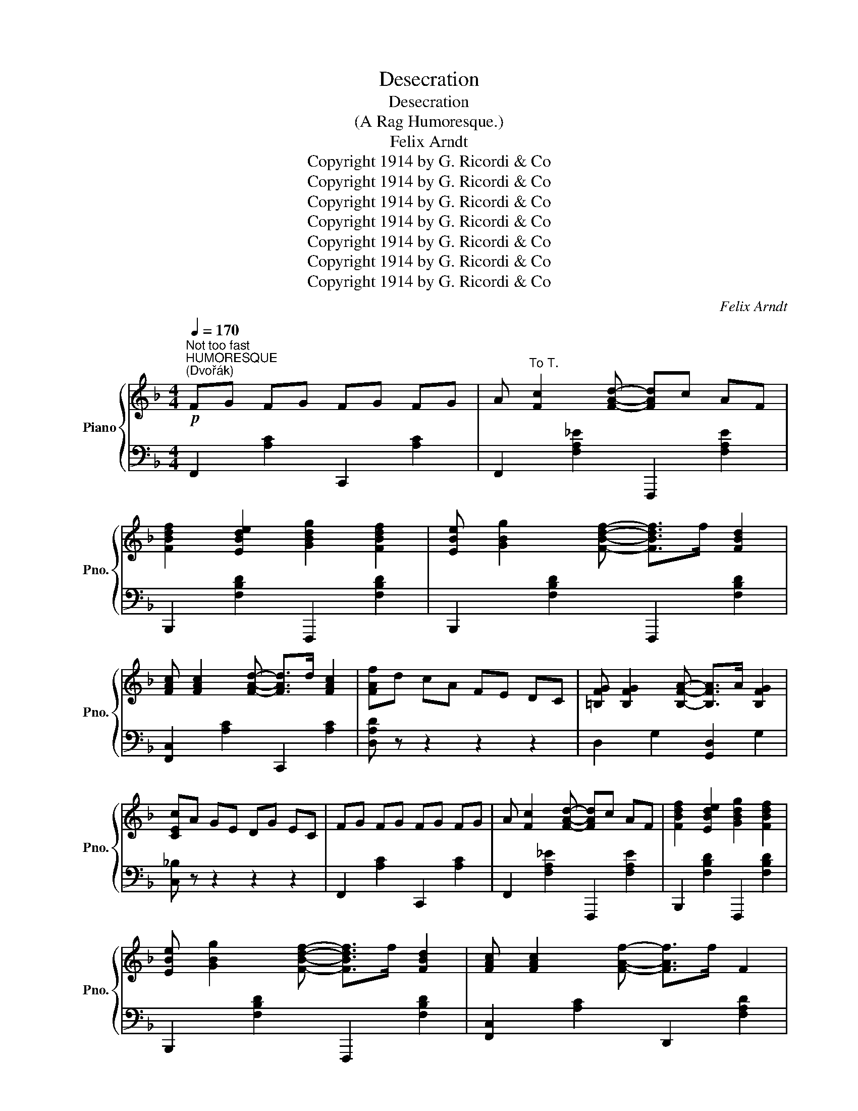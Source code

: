X:1
T:Desecration
T:Desecration
T:(A Rag Humoresque.)
T:Felix Arndt
T:Copyright 1914 by G. Ricordi &amp; Co
T:Copyright 1914 by G. Ricordi &amp; Co
T:Copyright 1914 by G. Ricordi &amp; Co
T:Copyright 1914 by G. Ricordi &amp; Co
T:Copyright 1914 by G. Ricordi &amp; Co
T:Copyright 1914 by G. Ricordi &amp; Co
T:Copyright 1914 by G. Ricordi &amp; Co
C:Felix Arndt
Z:Copyright 1914 by G. Ricordi & Co
%%score { ( 1 3 ) | ( 2 4 5 ) }
L:1/8
Q:1/4=170
M:4/4
K:F
V:1 treble nm="Piano" snm="Pno."
V:3 treble 
V:2 bass 
V:4 bass 
V:5 bass 
V:1
"^Not too fast""^HUMORESQUE""^(Dvořák)"!p! FG FG FG FG | A"^To T." [Fc]2 [FAd]- [FAd]c AF | %2
 [FBdf]2 [EBde]2 [GBdg]2 [FBdf]2 | [EBe] [GBg]2 [FBdf]- [FBdf]>f [FBd]2 | %4
 [FAc] [FAc]2 [FAd]- [FAd]>d [FAc]2 | [FAf]d cA FE DC | [=B,FG] [B,FG]2 [B,FA]- [B,FA]>A [B,FG]2 | %7
 [CEc]A GE DG EC | FG FG FG FG | A [Fc]2 [FAd]- [FAd]c AF | [FBdf]2 [EBde]2 [GBdg]2 [FBdf]2 | %11
 [EBe] [GBg]2 [FBdf]- [FBdf]>f [FBd]2 | [FAc] [FAc]2 [FAf]- [FAf]>f F2 | %13
 [=B,FG] [B,FG]2 [FAd]- [FAd]>c [CEG]2 | [A,F]F D[B,C]- [B,C]>D [B,C]2 | [A,F]2 C=B, CC FG | %16
 [FA]3 [Aca]-!f! [Aca][Ac] [eg]2 | !>![Gcg]2 z2 z2 z2 | z2 [df]F [Fce] [FBd]3 | %19
 !>![D^FAd]2 z2 z2 z2 | z2 [GB]2 [Ac] [Bd]3 | [EA]>^G [EA]>G A [Ec]3 | [FA]>^G A>G [CEA] [B,E=G]3 | %23
 [A,F]2 C>=B, CC FG | [FA]3 [Aca]- [Aca][Ac] [eg]2 | [Gcg]2 z2 z4 | z2 [df]F [Fce] [FBd]3 | %27
 !>![D^FAd]2 z2 z2 z2 | z2 [GB]2 [Ac] [Bd]3 | [EA]>^G [EA]>G A [Ec]3 | [FA]>^G A>G [CEA] [B,E=G]3 | %31
 [A,F]>C D>C D>C D>C |S FG FG FG FG | A [Fc]2 [FAd]- [FAd]c AF | [FBdf]2 [EBde]2 [GBdg]2 [FBdf]2 | %35
 [EBe] [GBg]2 [FBdf]- [FBdf]>f [FBd]2 | [FAc] [FAc]2 [FAd]- [FAd]>d [FAc]2 | [FAf]d cA FE DC | %38
 [=B,FG] [B,FG]2 [B,FA]- [B,FA]>A [B,FG]2 | [CEc]A GE DG EC | FG FG FG FG | %41
 A [Fc]2 [FAd]- [FAd]c AF | [FBdf]2 [EBde]2 [GBdg]2 [FBdf]2 | %43
 [EBe] [GBg]2 [FBdf]- [FBdf]>f [FBd]2 | [FAc] [FAc]2 [_Ac_a]- [Aca]>a [Ac]2 | %45
 =B [_Ad_a]2 [Gg]- [Gg]>g [G_Bd]2 | [FAf]f c [EBd]2 c [EBd]2 | %47
 [FAcf]4"_D. S." [fac'f'] z z2!dacoda! ||[K:Ab] F2 G2 A G3 | [A,_DFA]6 GF | %50
 E>F [G,DE]>F (3EFE [G,B,]2 | C>F [CE]2- [CE]4 | F2 G2 A G3 | B2 A2 G2 F2 | E>F [G,DE]>F E2 [Gc]2 | %55
 [CA]2 ae cA EC | F2 G2 A2 G2 | B2 A2 G2 F2 | E>F [G,DE]>F (3EFE [G,B,]2 | C>F [CE]2- [CE]4 | %60
 F2 G2 A G3 | [B,B]2 [A,A]2 [G,G]2 [F,F]2 | F2 [EFe]3 F- [DFd]2 | [C=EBc]4{=b} [cc']2 z2!D.S.! || %64
[K:Eb]O x2"^2d RHAPSODY" =B[EGc]- [EGc]^F"^(Liszt)" [CEG]2 | C z C2 B, C3 | %66
 x2 =A[_DFB]- [DFB]=E [B,DF]2 | B,B, CE- E_D C2 | x2 =B[EGc]- [EGc]^F [CEG]2 | C z C2 B, C3 | %70
 x2 =A[_DFB]- [DFB]=E [B,DF]2 | B,A, G,B,- B,A, G,2 | x2 G^F GF G2 | x2 G^F GF G2 | x7 =E/G/ || %75
[K:F]!mf! [EBc]2 [EBd]2 [EBe]2 [FBf]2 | [GBg]2 [^F^f][Gg]- [Gg]e [EBd]c | %77
 [Fcf]2 [Gcg]2 [Afa]2 [Bfb]2 | [cfac']2 [=B=b][cc']- [cc']a gf | [Bb]2 [dd']2 [Gg]2 [Bb]2 | %80
 [Ee] [Gg]2 [CEBc]- [CEBc]2 z2 | z E FG z =B, CF | A, C2 F,- F,2 z2 | %83
 [G,G]2 [A,=A]2 [=B,=B]2 [Cc]2 | [Dd]2 [^C^c][DFd]- [DFd]=B [B,FA]G | [Cc]2 [DGd]2 [Ee]2 [Fcf]2 | %86
 [Gcg] [^Fc^f]2 [Gcg]- [Gcg]>g [Gce]2 || %87
[K:C] (3z"^RUSTLE OF SPRING" ce (3aec z2"^(Sinding)" [cea]2 | (3z ce (3gec z2 [FGd]2 | %89
 [Gce]^d e[Gcg]- [Gcg][^F^f] [Gcg]2 | [Ge]^d e[Gcg]- [Gcg]^f [Gcg]2 | (3z ce (3aec z2 [cea]2 | %92
 (3z ce (3gec z2 [FGd]2 | [GBe]^d e[Gcg]- [Gcg][^F^f] [GBg]2 | [GBe]^d e[GBg]- [GBg][^F^f] [GBg]2 | %95
 z2 (3[eg]b[eg] z2 [eg]2 | z2 (3[^dg]b[dg] z2 z2 | z2 (3[eg]b[eg] z2 [eg]2 | %98
 z2 (3[^dg]b[dg] z2 z2 | z2 (3[dg]b[dg] z2 [dgb]2 |{^c'} [dad']2 z2 [D^FAd]2 z2 | %101
 [GBdg]2 z2 z2 z2 | z3/2 G/ [DB]G [^DAB]2 B,2 | z2 (3[EG]B[EG] z2 [EGB]2 | z2 (3[EG]B[EG] z2 z2 | %105
 z2 z [EG_Be]- [EGBe]2 [EGBe]2 | z2 z [EG_Be]- [EGBe]2 [F_c_df]2 | z2 (3[_G_B]_d[GB] z2 [GB]2 | %108
 z2 (3[_G_B]_d[GB] z2 z2 | z2 z [^FAc^f]- [FAcf]2 [FAcf]2 | z2 z [^FAc^f]- [FAcf]2 [G_d_eg]2 | %111
 z2 (3[_Ac]_e[Ac] z2 [Ac]2 | z2 (3[_Ac]_e[Ac] z2 [Ace]2 | z2 (3[Gc=e]g[Gce] z2 (3[Gc=e]g[Gce] | %114
 z2 (3[Gce]g[Gce] z2 [Gce]2 | z2 (3[B,G]A[B,G] z2 (3[B,G]A[B,G] | z2 (3[B,G]A[B,G] z2 [B,FG]2 || %117
"^SCHERZO" A,2 (3^G,A,C"^(Chopin.)" E2 (3G,A,C | E6 z2 | [Aa]2 [DFAd]3 [Ee] [FAdf]2 | %120
 [EAce]2 (3^G,A,C E4 |"^POLONAISE""^(Chopin.)" x8 | x8 | [cc']g ae g [ca]2 a | [cc']g ec [Gg]d BG | %125
 [Cc]G AE G [CA]2 G | [CEc]2 [CEB]2 (3ABA [CEG]2 | [Gg]d eB d [Ge]2 d | [Gg]d BG [Dd]A ^FD | %129
 [G,G]D EB, D [G,B,E]2 D | [G,B,G]2 GG gG gG | [A,A]2 (3[CF]A,[CF] A,2 [B,B]2 | [Cc]4 [Dd]4 | %133
 [Ee]2 (3[Gc]E[Gc] E2 [^F^f]2 | [Gg]4 [Aa]4 | [B=fb][Aa] [Gg][Bfb]- [Bfb][Aa] [Gdg]2 | %136
 [cgc']4 [^cg^c']4 | [dgd']2 g'>^f' g'2 g>^f | g2 G>^F G4 | [cc']g ae g [ca]2 a | %140
 [cc']g ec [Gg]d BG | [Cc]G AE G [CA]2 G | [CEc]2 [CEB]2 (3ABA [CEG]2 | [Gg]d eB d [Ge]2 d | %144
 [Gg]d BG [Dd]A ^FD | [G,G]D EB, D [G,B,E]2 D | [G,B,G]2 GG gG gG || %147
"^2d RHAPSODY" [^F^f] [Gg]2 [=FB=f]- [FBf]G"^(Liszt)" gG | [^F^f] [Gg]2 [=FB=f]- [FBf]G gG | %149
 [^F^f] [Gg]2 [Gce]- [Gce]G gG | [^F^f] [Gg]2 [Gce]- [Gce]G gG | %151
 [^F^f] [Gg]2 [Afa]- [Afa]2 [GBfg]2 | [^F^f] [Gg]2 [Afa]- [Afa]2 [GBfg]2 | %153
 [^F^f] [Gg]2 [cegc']- [cegc']2 [Gceg]2 | [^F^f] [Gg]2 [cegc']- [cegc']4 |"^FUNERAL MARCH" x8 | %156
"^(Chopin.)" x8 | x8 | z8 | z8 | z8 | z8 | z8 | [A,CEA]3 G/A/ [A,DG]2 [A,DF]2 | %164
 [A,CE]>^D [A,CE]2 x4 | [CEA]2 [CEA] G/A/ [A,DG]2 [A,DF]2 | z3/2 ^D/ [A,CE]2 x4 | x8 | x8 | x8 | %170
 z8 ||[K:F] FG FG FG FG | A [Fc]2 [FAd]- [FAd]c AF | [FBdf]2 [EBde]2 [GBdg]2 [FBdf]2 | %174
 [EBe] [GBg]2 [FBdf]- [FBdf]>f [FBd]2 | [FAc] [FAc]2 [_Ac_a]- [Aca]>a [Ac]2 | %176
 =B [_Ad_a]2 [Gg]- [Gg]>g [G_Bd]2 | [FAcf]2 [F_d]>=c [Fd]>c [Fd]2 | %178
 [_G_B_g]2 [=Ec]>=B [Ec]>B [Ec]2 | [FAf]2 [f_d']>c' [fd']>c' [fd']2 | %180
 [_g_b_g']2 [e=gc']>=b [egc']>b [egc']2 | [faf']2 a'f' c'a fd | AF CA, z4 | %183
[I:staff +1] C[I:staff -1]F Ac fa c'f' | a'2 [FAf]2 [FAf]2 [FAf]2 | [FAf]2 z2 [faf']2 z2 | x8 |] %187
V:2
 F,,2 [A,C]2 C,,2 [A,C]2 | F,,2 [F,A,_E]2 F,,,2 [F,A,E]2 | B,,,2 [F,B,D]2 F,,,2 [F,B,D]2 | %3
 B,,,2 [F,B,D]2 F,,,2 [F,B,D]2 | [F,,C,]2 [A,C]2 C,,2 [A,C]2 | [D,A,D] z z2 z2 z2 | %6
 D,2 G,2 [G,,D,]2 G,2 | [C,_B,] z z2 z2 z2 | F,,2 [A,C]2 C,,2 [A,C]2 | %9
 F,,2 [F,A,_E]2 F,,,2 [F,A,E]2 | B,,,2 [F,B,D]2 F,,,2 [F,B,D]2 | B,,,2 [F,B,D]2 F,,,2 [F,B,D]2 | %12
 [F,,C,]2 [A,C]2 D,,2 [F,A,D]2 | D,2 G,2 C,,2 _B,2 | F,,2 C,2 C,,2 [C,E,]2 | %15
 [F,,C,]2 C,=B,, C,2 z2 | [F,,C,]2 [A,C]2 C,,2 [A,C]2 | [C,A,]2 ^G,A, B,=B, C^C | %18
 [B,,F,]2 [F,D]2 F,,2 [F,B,D]2 | !arpeggio![A,,^F,C]2 ^C,D, ^D,E, ^E,^F, | %20
 [G,,D,]2 [B,D]2 D,,2 [G,B,D]2 | [G,,E,]2 [B,C]2 C,,2 [E,B,C]2 | [F,,C,]2 [A,C]2 C,,2 C,2 | %23
 [F,,C,]2 C,2 C,2 z2 | [F,,C,]2 [A,C]2 C,,2 [A,C]2 | [C,A,]2 ^G,A, B,=B, C^C | %26
 [B,,F,]2 [F,D]2 F,,2 [F,B,D]2 | !arpeggio![A,,^F,C]2 ^C,D, ^D,E, ^E,^F, | %28
 [G,,D,]2 [B,D]2 D,,2 [G,B,D]2 | [G,,E,]2 [B,C]2 C,,2 [E,B,C]2 | [F,,C,]2 [A,C]2 C,,2 C,2 | %31
 [F,,C,]2 C,2 D,2 E,2 | F,,2 [A,C]2 C,,2 [A,C]2 | F,,2 [F,A,_E]2 F,,,2 [F,A,E]2 | %34
 B,,,2 [F,B,D]2 F,,,2 [F,B,D]2 | B,,,2 [F,B,D]2 F,,,2 [F,B,D]2 | [F,,C,]2 [A,C]2 C,,2 [A,C]2 | %37
 [D,A,D] z z2 z2 z2 | D,2 G,2 [G,,D,]2 G,2 | [C,_B,] z z2 z2 z2 | F,,2 [A,C]2 C,,2 [A,C]2 | %41
 F,,2 [F,A,_E]2 F,,,2 [F,A,E]2 | B,,,2 [F,B,D]2 F,,,2 [F,B,D]2 | B,,,2 [F,B,D]2 F,,,2 [F,B,D]2 | %44
 F,,2 [A,C]2 D,,2 [_A,CF]2 | G,,2 [=B,F]2 C,,2 [_B,E]2 | [G,,C,]2 [A,C]2 C,,2 [B,C]2 | %47
 F,,,2 C,2 x4 ||[K:Ab] F,2 G,2 A, G,3 | z =A,, B,,>A,, B,,2 z2 | B,,2 E,2 E,,2 E,2 | %51
 G,,2 E,2 A,G, F,E, | F,2 G,2 A, G,3 | B,2 A,2 G,2 F,2 | B,,2 E,2 E,,2 [E,D]2 | [A,,E,]2 z2 z2 z2 | %56
 F,2 G,2 A,2 G,2 | B,2 A,2 G,2 F,2 | B,,2 E,2 E,,2 E,2 | G,,2 E,2 (A,G, F,E,) | F,2 G,2 A, G,3 | %61
 B,,2 F,2 E,2 D,2 | [F,B,]2 G,4 G,2 | C,,2 =G,2 C,2 z2 ||[K:Eb] x2 =B,C- C^F, G,2 | %65
 C, z [E,G,]2 x [E,G,]3 | x2 =A,B,- B,=E, F,2 | B,,B,, C,E,- E,_D, C,2 | x2 =B,C- C^F, G,2 | %69
 C, z [E,G,]2 x [E,G,]3 | x2 =A,B,- B,=E, F,2 | B,,A,, G,,B,,- B,,A,, G,,2 | x2 G,^F, G,F, G,2 | %73
 x2 G,^F, G,F, G,2 | !>![C,=E,G,]4 z C,/E,/ G,/C/ x ||[K:F] G,,2 [B,C]2 C,2 D,2 | %76
 [G,,E,]2 [B,CE]2 C,,2 [B,C]2 | F,,2 [A,C]2 C,,2 [A,CF]2 | [F,,C,]2 [A,CF]2 C,,2 [A,C]2 | %79
 G,,2 [B,E]2 C,,2 [B,E]2 | G,,2 [G,B,C]2 C,,C, D,E, | F,,2 C,2 C,,2 C,2 | F,,2 C,2 C,,D,, E,,F,, | %83
 G,,2 =A,,2 =B,,2 C,2 | [D,,D,]2 [G,=B,]2 G,,,2 G,2 | C,,2 G,2 C2 D2 | E ^D2 E- E2 C2 || %87
[K:C]"^marcato la melodia" x8 | x8 | x8 | x8 | x8 | x8 | x8 | x8 | x8 | x8 | x8 | x8 | x8 | %100
 x4 [D,^F,C]2 z2 | !arpeggio![G,,D,B,]2 DE- EB, D2 | C2 G,2 F,2 B,,2 |{/E,,} E,4 ^F,2 G,2 | %104
 B,4 E,2 (3^F,G,A, | _B,A, G,^C- C=B, C2 | _B,A, G,^C- C2 [_A,_D]2 | _G,4 _A,2 _B,2 | %108
 _D4 _G,2 (3_A,=A,=B, | CB, A,_E- ED E2 | CB, A,_E- ED [_B,E]2 | !>!_A,4 !>!_B,2 !>!C2 | %112
 !>!_E4 !>!_A,4 | !>!=E4 !>!D4 | !>!C4 !>!B,2 !>!A,2 |{/G,,} !>!G,4 !>!^F,4 | !>!=F,4 E,2 D,2 || %117
 A,,2 (3^G,,A,,C, E,2 (3G,,A,,C, | E,6 z2 | A,,,2 [D,A,B,]4 [D,A,B,]2 | A,,,2 (3^G,,A,,C, E,4 | %121
 !trill(!TG,8 | ^F,G, ^G,A, ^A, B,3 | C,2 [G,CE]2 G,,2 [G,CE]2 | C,2 [G,CE]2 G,,2 [G,B,F]2 | %125
 C,,2 G,2 G,,,2 G,2 | C,,2 B,2 A,2 G,2 | G,,2 [B,D]2 D,,2 [B,D]2 | G,,2 [B,D]2 D,,2 [^F,C]2 | %129
 G,,2 D,2 D,,2 D,2 | G,,2 G,2 G,2 G,2 | z2 [F,,C,]2 [F,,C,]2 [E,,E,]2 | %132
 z2 [A,,E,A,]2 z2 [G,,D,G,]2 | z2 [C,G,C]2 [C,G,C]2 [B,,B,]2 | z2 [E,B,E]2 z2 [_E,A,_E]2 | %135
 D,2 [B,F]2 G,,2 [B,F]2 |[K:treble] [EG]2 [EG][EG] [_EGA]2 [EGA][EGA] | [DFB]2 x2 x4 | %138
[K:bass] G,>^F, G,2 G,,2 z2 | C,2 [G,CE]2 G,,2 [G,CE]2 | C,2 [G,CE]2 G,,2 [G,B,F]2 | %141
 C,,2 G,2 G,,,2 G,2 | C,,2 B,2 A,2 G,2 | G,,2 [B,D]2 D,,2 [B,D]2 | G,,2 [B,D]2 D,,2 [^F,C]2 | %145
 G,,2 D,2 D,,2 D,2 | G,,2 G,2 G,2 G,2 || D,2 [G,B,]2 G,,2 [G,B,F]2 | D,2 [G,B,]2 G,,2 [G,B,F]2 | %149
 C,2 [G,C]2 G,,2 [G,CE]2 | C,2 [G,C]2 G,,2 [G,CE]2 | D,,2 [G,B,F]2 G,,,2 [G,B,F]2 | %152
 D,,2 [G,B,F]2 G,,,2 [G,B,F]2 | C,2 [G,CE]2 G,,2 [G,CE]2 | C,2 [G,CE]2 G,,C, E,G, | %155
 [E,A,]4 [F,A,]3 A, | [E,A,]6 z2 | [E,A,]4 [F,A,]3 A, | [A,,C,E,A,]6 z2 | [E,A,]4 [F,A,]3 A, | %160
 [E,A,]2 A,E, [F,C]2 [F,B,]2 | [E,B,] [E,A,]2 [F,A,]- [F,A,]^G, [F,A,]2 | [E,A,]6 z2 | %163
 [A,,E,]4 D,2 D,2 | A,,2 A,,2 [A,C]4 | [A,,E,]2 [A,,E,]2 D,2 D,2 | z2 [A,,E,]2 [A,C]4 | %167
 [E,A,]4 [F,A,]3 A, | [E,A,]2 A,E, [F,C]2 [F,=B,]2 | [E,B,] [E,A,]2 [F,A,]- [F,A,]^G, [F,A,]2 | %170
 A,2 C2 D2 E2 ||[K:F] F,,2 [A,C]2 C,,2 [A,C]2 | F,,2 [F,A,_E]2 F,,,2 [F,A,E]2 | %173
 B,,,2 [F,B,D]2 F,,,2 [F,B,D]2 | B,,,2 [F,B,D]2 F,,,2 [F,B,D]2 | F,,2 [A,C]2 D,,2 [_A,CF]2 | %176
 G,,2 [=B,F]2 C,,2 [_B,E]2 | [F,C]2 [_D,=B,]2 [D,B,]2 [D,B,]2 | [_G,_D]2 [C,_B,]2 [C,B,]2 [C,B,]2 | %179
 [F,C]2 [_DF=B]2 [DFB]2 [DFB]2 | x8 | x8 | x4 F,C, F, A, | z8 | z2 [F,C]2 [F,C]2 [F,C]2 | %185
 [F,C]2 z2 x2 z2 |{/!fermata!F,} !fermata!F,8 |] %187
V:3
 x8 | x8 | x8 | x8 | x8 | x8 | x8 | x8 | x8 | x8 | x8 | x8 | x8 | x8 | x8 | x8 | x8 | x8 | x8 | %19
 x8 | x8 | x8 | x8 | x8 | x8 | x8 | x8 | x8 | x8 | x8 | x8 | x8 | x8 | x8 | x8 | x8 | x8 | x8 | %38
 x8 | x8 | x8 | x8 | x8 | x8 | x8 | x8 | x8 | x4 !>![Ac] z z2 ||[K:Ab] x8 | x8 | x8 | x8 | x8 | %53
 x8 | x8 | x8 | x8 | x8 | x8 | x8 | x8 | x8 | x8 | x4 C2 x2 ||[K:Eb] x8 | x8 | x8 | x8 | x8 | x8 | %70
 x8 | x8 | x8 | x8 | x8 ||[K:F] x8 | x8 | x8 | x8 | x8 | x8 | x8 | x8 | x8 | x8 | x8 | x8 || %87
[K:C] !>!A4 !>!E2 !>!A2 | !>!G4 !>!C2 !>!D2 | E^D E z z ^D E2 | CB, CE- E^D E2 | %91
 !>!A4 !>!E2 !>!A2 | !>!G4 !>!C2 !>!D2 | E^D E z z ^D E2 | E^D E z z ^D E2 | B4 G2 A2 | %96
 B4 B,2 (3^FGA | B4 G2 A2 | B4 B,2 (3^FGA | B4 A2 G2 | [^Fc]2 z2 x4 | x8 | x8 | x8 | x8 | x8 | x8 | %107
 x8 | x8 | x8 | x8 | x8 | x8 | x8 | x8 | x8 | x8 || x8 | x8 | x8 | x8 | x8 | x8 | x8 | x8 | x8 | %126
 x4 [CE]2 x2 | x8 | x8 | x8 | x8 | x8 | z2 [EA]2 z2 [GB]2 | x8 | z2 [Be]2 z2 [c^f]2 | x8 | x8 | %137
 x2 g>^f g2 G>^F | G2 x6 | x8 | x8 | x8 | x4 [CE]2 x2 | x8 | x8 | x8 | x8 || x8 | x8 | x8 | x8 | %151
 x8 | x8 | x8 | x8 | x8 | x8 | x8 | x8 | x8 | x8 | x8 | x8 | x8 | x8 | x8 | x8 | x8 | x8 | x8 | %170
 x8 ||[K:F] x8 | x8 | x8 | x8 | x8 | x8 | x8 | x8 | x8 | [_G_d]2 [C=E_B]2 [CEB]2 [CEB]2 | [Fc]8 | %182
 x8 | x8 | x8 | x4 [Fc]2 x2 | x8 |] %187
V:4
 x8 | x8 | x8 | x8 | x8 | x8 | x8 | x8 | x8 | x8 | x8 | x8 | x8 | x8 | x8 | x8 | x8 | x8 | x8 | %19
 x8 | x8 | x8 | x8 | x8 | x8 | x8 | x8 | x8 | x8 | x8 | x8 | x8 | x8 | x8 | x8 | x8 | x8 | x8 | %38
 x8 | x8 | x8 | x8 | x8 | x8 | x8 | x8 | x8 | x8 ||[K:Ab] F,,2 C,2 F, C,3 | B,,,4 x4 | x8 | x8 | %52
 F,,2 C,2 F, C,3 | B,,2 C,2 D,2 =D,2 | x8 | x8 | F,,2 G,,2 A,,2 =A,,2 | B,,2 C,2 D,2 =D,2 | x8 | %59
 x8 | F,,2 G,,2 A,,2 =A,,2 | x8 | G,,2 x6 | x8 ||[K:Eb] [C,,G,,]4 x4 | %65
 x2 [C,,C,]2 [B,,,B,,] [C,,C,]3 | [B,,,B,,]4 x4 | x8 | [C,,G,,]4 x4 | %69
 x2 [C,,C,]2 [B,,,B,,] [C,,C,]3 | [B,,,B,,]4 x4 | x8 | !>!G,,4 x4 | !>!G,,4 x4 | %74
 C,,2 !>!C,,,2 !>!C,,2 x2 ||[K:F] x8 | x8 | x8 | x8 | x8 | x8 | x8 | x8 | x8 | x8 | x8 | x8 || %87
[K:C] x8 | x8 | x8 | x8 | x8 | x8 | x8 | x8 | x8 | x8 | x8 | x8 | x8 | x8 | x8 | x8 | x8 | x8 | %105
 x8 | x8 | x8 | x8 | x8 | x8 | x8 | x8 | x8 | x8 | x8 | G,,8 || x8 | x8 | x8 | x8 | !trill)!G,,8 | %122
 ^F,,G,, ^G,,A,, ^A,, B,,3 | x8 | x8 | x8 | x8 | x8 | x8 | x8 | x8 | x8 | x8 | x8 | x8 | x8 | %136
[K:treble] x8 | x8 |[K:bass] x8 | x8 | x8 | x8 | x8 | x8 | x8 | x8 | x8 || x8 | x8 | x8 | x8 | x8 | %152
 x8 | x8 | x8 | [A,,C,]4 [A,,D,]4 | [A,,C,]6 x2 | [A,,C,]4 [A,,D,]4 | z2 A,,,C,, E,,A,, C,E, | %159
 [A,,C,]4 [A,,D,]3 z | [A,,C,]2 [A,,C,]2 [A,,D,]2 [A,,D,]2 | [A,,C,]2 [A,,C,]2 [A,,D,]2 [A,,D,]2 | %162
 [A,,C,]6 x2 | x8 | x4 [D,F,]4 | x8 | x4 [D,F,]4 | [A,,,E,,A,,]4 [C,,F,,C,]3 z | %168
 [A,,,E,,A,,]2 [A,,,E,,A,,]2 [C,,F,,C,]2 [C,,F,,C,]2 | %169
 [A,,,E,,A,,]2 [A,,,E,,A,,]2 [C,,F,,C,]2 [C,,F,,C,]2 | [A,,C,E,]2 C,6 ||[K:F] x8 | x8 | x8 | x8 | %175
 x8 | x8 | x8 | x8 | x8 | x8 | x8 | x8 | x8 | x8 | x8 |{/F,,} [F,,,F,,]8 |] %187
V:5
 x8 | x8 | x8 | x8 | x8 | x8 | x8 | x8 | x8 | x8 | x8 | x8 | x8 | x8 | x8 | x8 | x8 | x8 | x8 | %19
 x8 | x8 | x8 | x8 | x8 | x8 | x8 | x8 | x8 | x8 | x8 | x8 | x8 | x8 | x8 | x8 | x8 | x8 | x8 | %38
 x8 | x8 | x8 | x8 | x8 | x8 | x8 | x8 | x8 | x8 ||[K:Ab] x8 | x8 | x8 | x8 | x8 | x8 | x8 | x8 | %56
 x8 | x8 | x8 | x8 | x8 | x8 | x8 | x8 ||[K:Eb] [E,G,C]4 x4 | x8 | [_D,F,B,]4 x4 | x8 | %68
 [E,G,C]4 x4 | x8 | [_D,F,B,]4 x4 | x8 | !>![C,=E,G,]4 x4 | !>![D,F,G,]4 x4 | x8 ||[K:F] x8 | x8 | %77
 x8 | x8 | x8 | x8 | x8 | x8 | x8 | x8 | x8 | x8 ||[K:C] x8 | x8 | x8 | x8 | x8 | x8 | x8 | x8 | %95
 x8 | x8 | x8 | x8 | x8 | x8 | x8 | x8 | x8 | x8 | x8 | x8 | x8 | x8 | x8 | x8 | x8 | x8 | x8 | %114
 x8 | x8 | x8 || x8 | x8 | x8 | x8 | x8 | x8 | x8 | x8 | x8 | x8 | x8 | x8 | x8 | x8 | x8 | x8 | %133
 x8 | x8 | x8 |[K:treble] x8 | x8 |[K:bass] x8 | x8 | x8 | x8 | x8 | x8 | x8 | x8 | x8 || x8 | x8 | %149
 x8 | x8 | x8 | x8 | x8 | x8 | x8 | z2 A,,,C,, E,,A,, C,E, | x8 | x8 | x8 | x8 | x8 | %162
 z2 A,,,C,, E,,A,, C,E, | x8 | x8 | x8 | x8 | x8 | x8 | x8 | x4 =B,2 _B,2 ||[K:F] x8 | x8 | x8 | %174
 x8 | x8 | x8 | x8 | x8 | x8 | x8 | x8 | x8 | x8 | x8 | x8 | x8 |] %187

